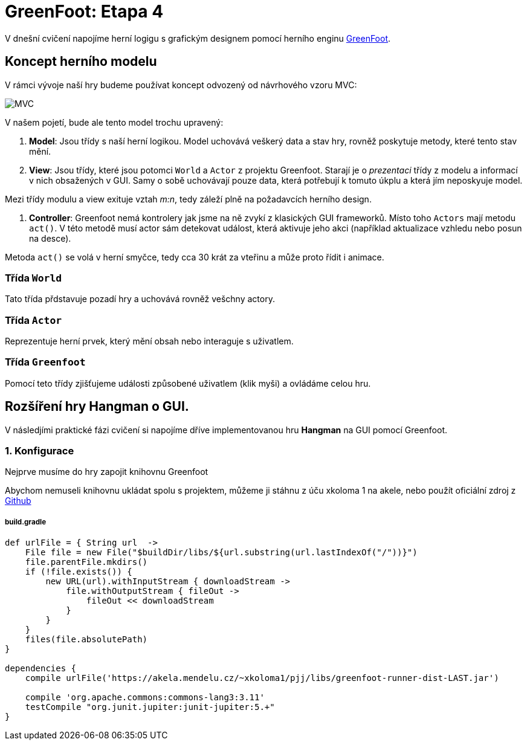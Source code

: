 = GreenFoot: Etapa 4

V dnešní cvičení napojíme herní logigu s grafickým designem pomocí herního enginu https://www.greenfoot.org[GreenFoot].

== Koncept herního modelu

V rámci vývoje naší hry budeme používat koncept odvozený od návrhového vzoru MVC:

image:media/mvc.png[MVC]

V našem pojetí, bude ale tento model trochu upravený:

. *Model*: Jsou třídy s naší herní logikou.
 Model uchovává veškerý data a stav hry, rovněž poskytuje metody, které tento stav mění.

. *View*: Jsou třídy, které jsou potomci `World` a `Actor` z projektu Greenfoot.
 Starají je o _prezentaci_ třídy z modelu a informací v nich obsažených v GUI.
 Samy o sobě uchovávají pouze data, která potřebují k tomuto úkplu a která jím neposkyuje model.

Mezi třídy modulu a view exituje vztah _m:n_, tedy záleží plně na požadavcích herního design.

. *Controller*: Greenfoot nemá kontrolery jak jsme na ně zvykí z klasických GUI frameworků.
 Místo toho `Actors` mají metodu `act()`. V této metodě musí actor sám detekovat událost, která aktivuje jeho akci (například aktualizace vzhledu nebo posun na desce).

Metoda `act()` se volá v herní smyčce, tedy cca 30 krát za vteřinu a může proto řídit i animace.

=== Třída `World`

Tato třída přdstavuje pozadí hry a uchovává rovněž vešchny actory.

=== Třída `Actor`

Reprezentuje herní prvek, který mění obsah nebo interaguje s uživatlem.

=== Třída `Greenfoot`

Pomocí teto třídy zjišťujeme události způsobené uživatlem (klik myši) a ovládáme celou hru.

== Rozšíření hry Hangman o GUI.

V následjími praktické fázi cvičení si napojíme dříve implementovanou hru *Hangman* na GUI pomocí Greenfoot.

=== 1. Konfigurace

Nejprve musíme do hry zapojit knihovnu Greenfoot

Abychom nemuseli knihovnu ukládat spolu s projektem, můžeme ji stáhnu z úču xkoloma 1 na akele, nebo použít oficiální zdroj z https://github.com/benoitheinrich/greenfoot-runner-example/blob/master/libs/greenfoot-runner-dist-3.0.4-SNAPSHOT.jar[Github]

===== build.gradle

[source,groovy]
----
def urlFile = { String url  ->
    File file = new File("$buildDir/libs/${url.substring(url.lastIndexOf("/"))}")
    file.parentFile.mkdirs()
    if (!file.exists()) {
        new URL(url).withInputStream { downloadStream ->
            file.withOutputStream { fileOut ->
                fileOut << downloadStream
            }
        }
    }
    files(file.absolutePath)
}

dependencies {
    compile urlFile('https://akela.mendelu.cz/~xkoloma1/pjj/libs/greenfoot-runner-dist-LAST.jar')

    compile 'org.apache.commons:commons-lang3:3.11'
    testCompile "org.junit.jupiter:junit-jupiter:5.+"
}
----